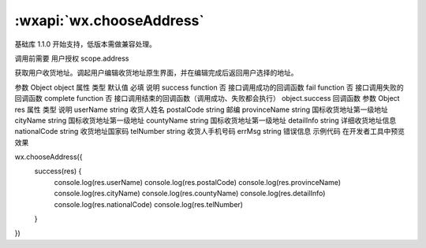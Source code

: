 :wxapi:`wx.chooseAddress`
============================================

.. function:: wx.chooseAddress(Object object)

基础库 1.1.0 开始支持，低版本需做兼容处理。

调用前需要 用户授权 scope.address

获取用户收货地址。调起用户编辑收货地址原生界面，并在编辑完成后返回用户选择的地址。

参数
Object object
属性	类型	默认值	必填	说明
success	function		否	接口调用成功的回调函数
fail	function		否	接口调用失败的回调函数
complete	function		否	接口调用结束的回调函数（调用成功、失败都会执行）
object.success 回调函数
参数
Object res
属性	类型	说明
userName	string	收货人姓名
postalCode	string	邮编
provinceName	string	国标收货地址第一级地址
cityName	string	国标收货地址第一级地址
countyName	string	国标收货地址第一级地址
detailInfo	string	详细收货地址信息
nationalCode	string	收货地址国家码
telNumber	string	收货人手机号码
errMsg	string	错误信息
示例代码
在开发者工具中预览效果

wx.chooseAddress({
  success(res) {
    console.log(res.userName)
    console.log(res.postalCode)
    console.log(res.provinceName)
    console.log(res.cityName)
    console.log(res.countyName)
    console.log(res.detailInfo)
    console.log(res.nationalCode)
    console.log(res.telNumber)
  }
})
